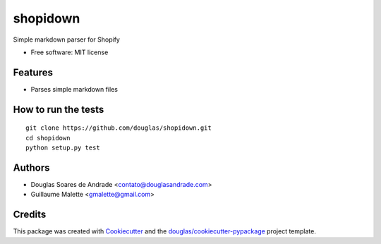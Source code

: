 ===============================
shopidown
===============================


Simple markdown parser for Shopify


* Free software: MIT license


Features
--------

* Parses simple markdown files

How to run the tests
--------------------
::

    git clone https://github.com/douglas/shopidown.git
    cd shopidown
    python setup.py test

Authors
-------

* Douglas Soares de Andrade <contato@douglasandrade.com>
* Guillaume Malette <gmalette@gmail.com>

Credits
---------

This package was created with Cookiecutter_ and the `douglas/cookiecutter-pypackage`_ project template.

.. _Cookiecutter: https://github.com/audreyr/cookiecutter
.. _`douglas/cookiecutter-pypackage`: https://github.com/douglas/cookiecutter-pypackage

